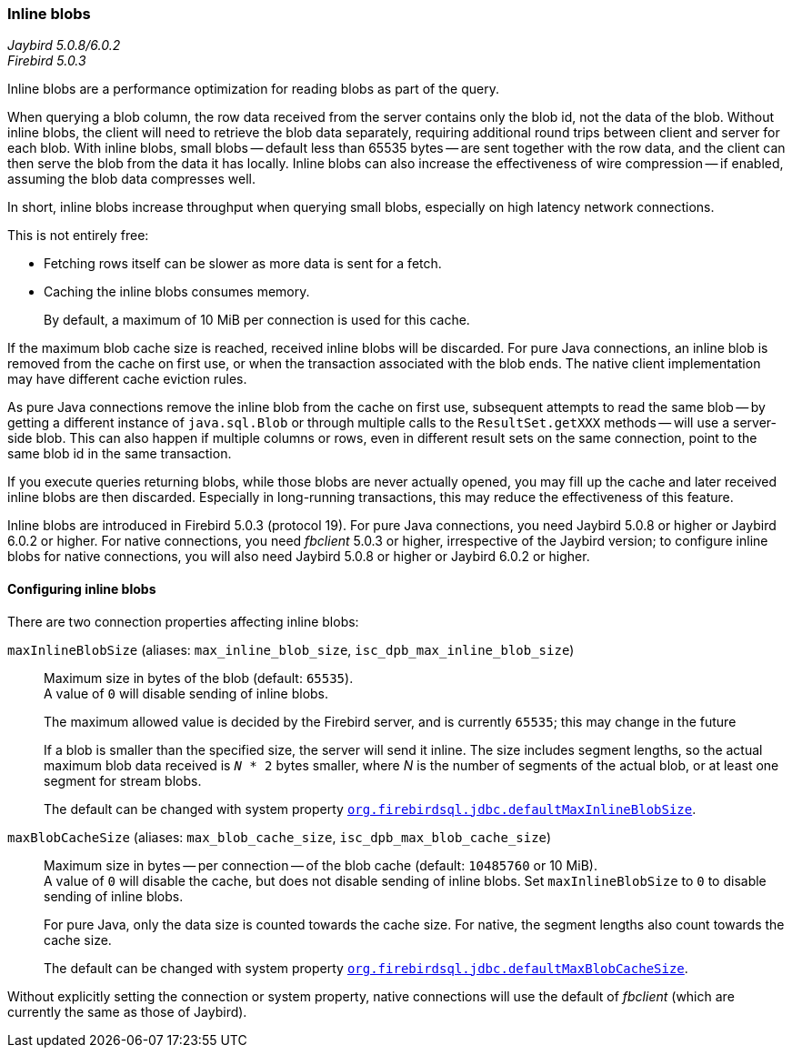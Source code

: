 [#ref-inline-blob]
=== Inline blobs

[.since]_Jaybird 5.0.8/6.0.2_ +
[.since]_Firebird 5.0.3_

Inline blobs are a performance optimization for reading blobs as part of the query.

When querying a blob column, the row data received from the server contains only the blob id, not the data of the blob.
Without inline blobs, the client will need to retrieve the blob data separately, requiring additional round trips between client and server for each blob.
With inline blobs, small blobs -- default less than 65535 bytes -- are sent together with the row data, and the client can then serve the blob from the data it has locally.
Inline blobs can also increase the effectiveness of wire compression -- if enabled, assuming the blob data compresses well.

In short, inline blobs increase throughput when querying small blobs, especially on high latency network connections.

This is not entirely free:

* Fetching rows itself can be slower as more data is sent for a fetch.
* Caching the inline blobs consumes memory.
+
By default, a maximum of 10 MiB per connection is used for this cache.

If the maximum blob cache size is reached, received inline blobs will be discarded.
For pure Java connections, an inline blob is removed from the cache on first use, or when the transaction associated with the blob ends.
The native client implementation may have different cache eviction rules.

As pure Java connections remove the inline blob from the cache on first use, subsequent attempts to read the same blob -- by getting a different instance of `java.sql.Blob` or through multiple calls to the `ResultSet.getXXX` methods -- will use a server-side blob.
This can also happen if multiple columns or rows, even in different result sets on the same connection, point to the same blob id in the same transaction.

If you execute queries returning blobs, while those blobs are never actually opened, you may fill up the cache and later received inline blobs are then discarded.
Especially in long-running transactions, this may reduce the effectiveness of this feature.

Inline blobs are introduced in Firebird 5.0.3 (protocol 19).
For pure Java connections, you need Jaybird 5.0.8 or higher or Jaybird 6.0.2 or higher.
For native connections, you need _fbclient_ 5.0.3 or higher, irrespective of the Jaybird version;
to configure inline blobs for native connections, you will also need Jaybird 5.0.8 or higher or Jaybird 6.0.2 or higher.

[#ref-inline-blob-config]
==== Configuring inline blobs

There are two connection properties affecting inline blobs:

`maxInlineBlobSize` (aliases: `max_inline_blob_size`, `isc_dpb_max_inline_blob_size`)::
Maximum size in bytes of the blob (default: `65535`). +
A value of `0` will disable sending of inline blobs.
+
The maximum allowed value is decided by the Firebird server, and is currently `65535`;
this may change in the future
+
If a blob is smaller than the specified size, the server will send it inline.
The size includes segment lengths, so the actual maximum blob data received is `_N_ * 2` bytes smaller, where _N_ is the number of segments of the actual blob, or at least one segment for stream blobs.
+
The default can be changed with system property <<systemproperties-default-inline-blob,`org.firebirdsql.jdbc.defaultMaxInlineBlobSize`>>.

`maxBlobCacheSize` (aliases: `max_blob_cache_size`, `isc_dpb_max_blob_cache_size`)::
Maximum size in bytes -- per connection -- of the blob cache (default: `10485760` or 10 MiB). +
A value of `0` will disable the cache, but does not disable sending of inline blobs.
Set `maxInlineBlobSize` to `0` to disable sending of inline blobs.
+
For pure Java, only the data size is counted towards the cache size.
For native, the segment lengths also count towards the cache size.
+
The default can be changed with system property <<systemproperties-default-inline-blob,`org.firebirdsql.jdbc.defaultMaxBlobCacheSize`>>.

Without explicitly setting the connection or system property, native connections will use the default of _fbclient_ (which are currently the same as those of Jaybird).
